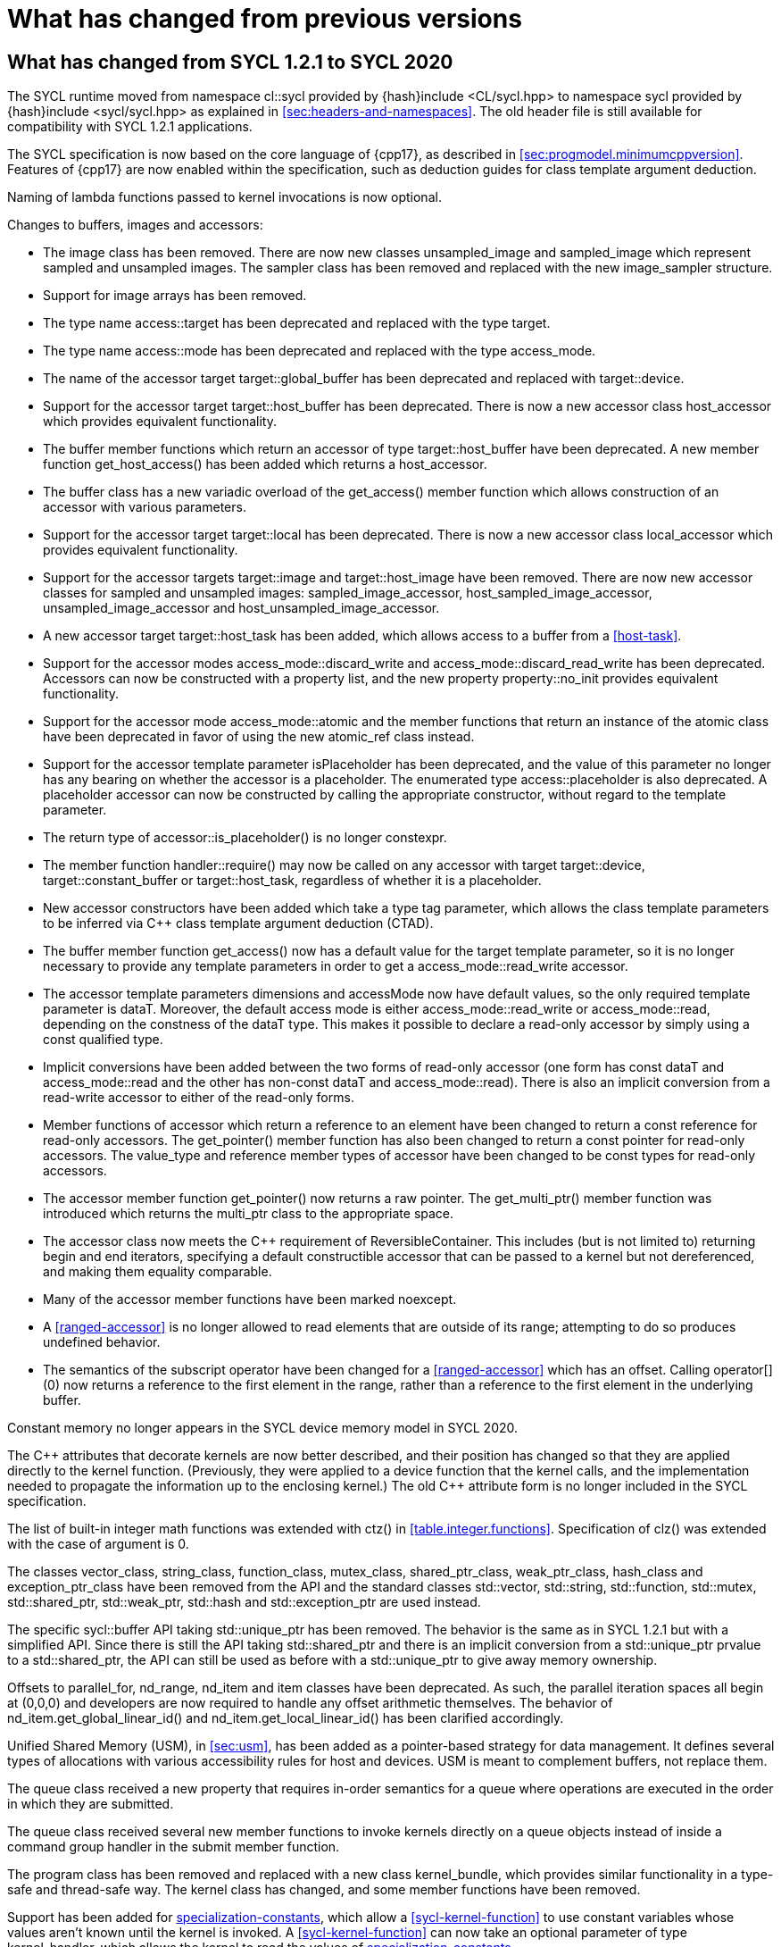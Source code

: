 // %%%%%%%%%%%%%%%%%%%%%%%%%%%% begin what_changed %%%%%%%%%%%%%%%%%%%%%%%%%%%%

[appendix]
[[cha:what-changed-from]]
= What has changed from previous versions


[[sec:what-changed-between]]
== What has changed from SYCL 1.2.1 to SYCL 2020

The SYCL runtime moved from namespace [code]#cl::sycl# provided
by [code]#{hash}include <CL/sycl.hpp># to namespace [code]#sycl#
provided by [code]#{hash}include <sycl/sycl.hpp># as explained in
<<sec:headers-and-namespaces>>. The old header file is still
available for compatibility with SYCL 1.2.1 applications.

The SYCL specification is now based on the core language of {cpp17}, as
described in <<sec:progmodel.minimumcppversion>>.  Features of
{cpp17} are now enabled within the specification, such as deduction guides
for class template argument deduction.

Naming of lambda functions passed to kernel invocations is now optional.

Changes to buffers, images and accessors:

  * The [code]#image# class has been removed.  There are now new classes
    [code]#unsampled_image# and [code]#sampled_image# which represent sampled
    and unsampled images.  The [code]#sampler# class has been removed and
    replaced with the new [code]#image_sampler# structure.

  * Support for image arrays has been removed.

  * The type name [code]#access::target# has been deprecated and replaced with
    the type [code]#target#.

  * The type name [code]#access::mode# has been deprecated and replaced with
    the type [code]#access_mode#.

  * The name of the [code]#accessor# target [code]#target::global_buffer#
    has been deprecated and replaced with [code]#target::device#.

  * Support for the [code]#accessor# target [code]#target::host_buffer# has
    been deprecated.  There is now a new accessor class [code]#host_accessor#
    which provides equivalent functionality.

  * The [code]#buffer# member functions which return an [code]#accessor# of
    type [code]#target::host_buffer# have been deprecated.  A new member
    function [code]#get_host_access()# has been added which returns a
    [code]#host_accessor#.

  * The [code]#buffer# class has a new variadic overload of the
    [code]#get_access()# member function which allows construction of an
    [code]#accessor# with various parameters.

  * Support for the [code]#accessor# target [code]#target::local# has been
    deprecated.  There is now a new accessor class [code]#local_accessor# which
    provides equivalent functionality.

  * Support for the [code]#accessor# targets [code]#target::image# and
    [code]#target::host_image# have been removed.  There are now new accessor
    classes for sampled and unsampled images: [code]#sampled_image_accessor#,
    [code]#host_sampled_image_accessor#, [code]#unsampled_image_accessor# and
    [code]#host_unsampled_image_accessor#.

  * A new [code]#accessor# target [code]#target::host_task# has been added,
    which allows access to a [code]#buffer# from a <<host-task>>.

  * Support for the [code]#accessor# modes [code]#access_mode::discard_write#
    and [code]#access_mode::discard_read_write# has been deprecated.  Accessors
    can now be constructed with a property list, and the new property
    [code]#property::no_init# provides equivalent functionality.

  * Support for the [code]#accessor# mode [code]#access_mode::atomic# and the
    member functions that return an instance of the [code]#atomic# class have
    been deprecated in favor of using the new [code]#atomic_ref# class instead.

  * Support for the [code]#accessor# template parameter [code]#isPlaceholder#
    has been deprecated, and the value of this parameter no longer has any
    bearing on whether the accessor is a placeholder.  The enumerated type
    [code]#access::placeholder# is also deprecated.  A placeholder
    accessor can now be constructed by calling the appropriate constructor,
    without regard to the template parameter.

  * The return type of [code]#accessor::is_placeholder()# is no longer
    [code]#constexpr#.

  * The member function [code]#handler::require()# may now be called on any
    [code]#accessor# with target [code]#target::device#,
    [code]#target::constant_buffer# or [code]#target::host_task#, regardless
    of whether it is a placeholder.

  * New [code]#accessor# constructors have been added which take a type tag
    parameter, which allows the class template parameters to be inferred via
    {cpp} class template argument deduction (CTAD).

  * The [code]#buffer# member function [code]#get_access()# now has a default
    value for the [code]#target# template parameter, so it is no longer
    necessary to provide any template parameters in order to get a
    [code]#access_mode::read_write# accessor.

  * The [code]#accessor# template parameters [code]#dimensions# and
    [code]#accessMode# now have default values, so the only required template
    parameter is [code]#dataT#.  Moreover, the default access mode is either
    [code]#access_mode::read_write# or [code]#access_mode::read#,
    depending on the constness of the [code]#dataT# type.  This makes it
    possible to declare a read-only accessor by simply using a [code]#const#
    qualified type.

  * Implicit conversions have been added between the two forms of read-only
    [code]#accessor# (one form has [code]#const dataT# and
    [code]#access_mode::read# and the other has non-const [code]#dataT# and
    [code]#access_mode::read#).  There is also an implicit conversion from
    a read-write [code]#accessor# to either of the read-only forms.

  * Member functions of [code]#accessor# which return a reference to an
    element have been changed to return a [code]#const# reference for
    read-only accessors.  The [code]#get_pointer()# member function has also
    been changed to return a [code]#const# pointer for read-only accessors.
    The [code]#value_type# and [code]#reference# member types of
    [code]#accessor# have been changed to be [code]#const# types for read-only
    accessors.

  * The [code]#accessor# member function [code]#get_pointer()# now returns
    a raw pointer.  The [code]#get_multi_ptr()# member function was introduced
    which returns the [code]#multi_ptr# class to the appropriate space.

  * The [code]#accessor# class now meets the {cpp} requirement of
    [code]#ReversibleContainer#.  This includes (but is not limited to)
    returning [code]#begin# and [code]#end# iterators, specifying a default
    constructible accessor that can be passed to a kernel but not dereferenced,
    and making them equality comparable.

  * Many of the [code]#accessor# member functions have been marked
    [code]#noexcept#.

  * A <<ranged-accessor>> is no longer allowed to read elements that are
    outside of its range; attempting to do so produces undefined behavior.

  * The semantics of the subscript operator have been changed for a
    <<ranged-accessor>> which has an offset.  Calling [code]#operator[](0)# now
    returns a reference to the first element in the range, rather than a
    reference to the first element in the underlying buffer.

Constant memory no longer appears in the SYCL device memory model in SYCL 2020.

The {cpp} attributes that decorate kernels are now better described, and their
position has changed so that they are applied directly to the kernel function.
(Previously, they were applied to a device function that the kernel calls, and
the implementation needed to propagate the information up to the enclosing
kernel.)  The old {cpp} attribute form is no longer included in the SYCL
specification.

The list of built-in integer math functions was extended with
[code]#ctz()# in <<table.integer.functions>>.
Specification of [code]#clz()# was extended with the case
of argument is 0.

The classes [code]#vector_class#, [code]#string_class#,
[code]#function_class#, [code]#mutex_class#,
[code]#shared_ptr_class#, [code]#weak_ptr_class#,
[code]#hash_class# and [code]#exception_ptr_class# have been
removed from the API and the standard classes
[code]#std::vector#, [code]#std::string#,
[code]#std::function#, [code]#std::mutex#,
[code]#std::shared_ptr#, [code]#std::weak_ptr#,
[code]#std::hash# and [code]#std::exception_ptr# are used
instead.

The specific [code]#sycl::buffer# API taking
[code]#std::unique_ptr# has been removed.  The behavior is the
same as in SYCL 1.2.1 but with a simplified API.  Since there is still
the API taking [code]#std::shared_ptr# and there is an implicit
conversion from a [code]#std::unique_ptr# prvalue to a
[code]#std::shared_ptr#, the API can still be used as before with
a [code]#std::unique_ptr# to give away memory ownership.

Offsets to [code]#parallel_for#, [code]#nd_range#, [code]#nd_item# and [code]#item# classes have been deprecated.
As such, the parallel iteration spaces all begin at [code]#(0,0,0)# and developers are now required to handle any offset arithmetic themselves.
The behavior of [code]#nd_item.get_global_linear_id()# and [code]#nd_item.get_local_linear_id()# has been clarified accordingly.

Unified Shared Memory (USM), in <<sec:usm>>, has been added as a pointer-based strategy
for data management.  It defines several types of allocations with various
accessibility rules for host and devices.  USM is meant to complement
buffers, not replace them.

The [code]#queue# class received a new [code]#property#
that requires in-order semantics for a queue where operations are
executed in the order in which they are submitted.

The [code]#queue# class received several new member functions to
invoke kernels directly on a queue objects instead of inside a
command group handler in the [code]#submit# member function.

The [code]#program# class has been removed and replaced with a new class
[code]#kernel_bundle#, which provides similar functionality in a type-safe and
thread-safe way.  The [code]#kernel# class has changed, and some member
functions have been removed.

Support has been added for <<specialization-constant,specialization-constants>>,
which allow a <<sycl-kernel-function>> to use constant variables whose values
aren't known until the kernel is invoked.  A <<sycl-kernel-function>> can now
take an optional parameter of type [code]#kernel_handler#, which allows the
kernel to read the values of
<<specialization-constant,specialization-constants>>.

The constructors for SYCL [code]#context# and [code]#queue#
are made [code]#explicit# to prevent ambiguities in the selected
constructor resulting from implicit type conversion.

The requirement for {cpp} standard layout for data shared between host
and devices has been relaxed.  SYCL now requires data shared between
host and devices to be <<device-copyable>> as defined <<sec::device.copyable>>.

The concept of a <<group>> of <<work-item,work items>> was generalized to include
<<work-group,work groups>> and <<sub-group,sub groups>>.  A <<work-group>> is represented
by the [code]#sycl::group# class as in SYCL 1.2.1, and a <<sub-group>>
is represented by the new [code]#sycl::sub_group# class.

The [code]#host_task# member function for the [code]#queue# has been
introduced for en-queueing <<host-task,host tasks>> on a <<queue>> to schedule the
<<sycl-runtime>> to invoke native {cpp} functions, conforming to the SYCL memory
model. <<host-task,Host-tasks>> also support interoperability with the native
<<backend>> objects associated at that point in the DAG using
the optional [code]#interop_handle# class.

A library of algorithms based on the {cpp17} algorithms library
was introduced in <<sec:algorithms>>.  These algorithms
provide a simple way for developers to apply common parallel algorithms
using the work-items of a group.

The definition of the [code]#sycl::group# class was modified to
support the new group functions in <<sec:group-functions>>.
New member types and variables were added to enable generic programming, and
member functions were updated to encapsulate all functionality tied to
<<work-group,work groups>> in the [code]#sycl::group# class.  See
<<table.members.group>> for details.

The [code]#barrier# and [code]#mem_fence# member functions of the
[code]#nd_item# class have been removed.  The [code]#barrier# member
function has been replaced by the [code]#group_barrier()# function, which
can be used to synchronize either <<work-group, work groups>> or <<sub-group, sub-groups>>.  The
[code]#mem_fence# member function has been replaced by the
[code]#atomic_fence# function, which is more closely aligned with
[code]#std::atomic_thread_fence# and offers control over memory ordering
and scope.

Changes in the SYCL [code]#vec# class described in
<<sec:vector.type>>:

  * [code]#operator[]# was added;
  * unary [code]#pass:[operator+()]# and [code]#operator-()# were added;

The device selection now relies on a simpler API based on ranking
functions used as <<device-selector,device selectors>> described in
<<sec:device-selector>>.

A new device selector utility has been added to <<sec:device-selector>>,
the [code]#aspect_selector#, which returns a selector object
that only selects devices that have all the requested aspects.

A new reduction library consisting of the [code]#reduction# function and
[code]#reducer# class was introduced to simplify the expression of variables
with <<reduction>> semantics in SYCL kernels. See <<sec:reduction>>.

The [code]#atomic# class from SYCL 1.2.1 was deprecated in favor of a new
[code]#atomic_ref# interface.

The SYCL exception class hierarchy has been condensed into a single exception
type: [code]#exception#.
[code]#exception# now derives from
[code]#std::exception#. The variety of errors are now provided via error
codes, which aligns with the {cpp} error code mechanism.

The new error code mechanism now also generalizes the previous
[code]#get_cl_code# interface to provide a generic interface way for
querying backend-specific error codes.

Default asynchronous error handling behavior is now defined, so that asynchronous
errors will cause abnormal program termination even if a user-defined
asynchronous handler function is not defined.  This prevents asynchronous errors
from being silently lost during early stages of application development.

Kernel invocation functions, such as [code]#parallel_for#, now take
kernel functions by [code]#const# reference.  Kernel functions must now have
a [code]#const#-qualified [code]#operator()#, and are allowed to be copied zero
or more times by an implementation.  These clarifications allow implementations
to have flexibility for specific devices, and define what users should expect
with kernel functors.  Specifically, kernel functors can not be marked as
[code]#mutable#, and sharing of data between work-items should not be
attempted through state stored within a kernel functor.

A new concept called device <<aspect,aspects>> has been added, which tells the set
of optional features a device supports.  This new mechanism replaces the
[code]#has_extension()# function and some uses of [code]#get_info()#.

There is a new <<chapter.extensions>> which describes how extensions
to the SYCL language can be added by vendors and by the Khronos Group.

A [code]#queue# constructor has been added that takes both a
[code]#device# and [code]#context#, to simplify interfacing
with libraries.

The [code]#parallel_for# interface has been simplified in some forms
to accept a braced initializer list in place of a [code]#range#, and
to always take [code]#item# arguments.  Kernel invocation functions have
also been modified to accept generic lambda expressions. Implicit conversions
from one-dimensional [code]#item# and one-dimensional [code]#id# to scalar types
have been defined. All of these modifications lead to simpler SYCL code in common
use cases.

Some device-specific queries have been renamed to more clearly be "`device-specific
kernel`" [code]#get_info# queries ([code]#info::kernel_device_specific#)
instead of "`work-group`" ([code]#get_workgroup_info#) and sub-group
([code]#get_sub_group_info#) queries.

A new math array type [code]#marray# has been defined to begin disambiguation
of the multiple possible interpretations of how [code]#sycl::vec# should be
interpreted and implemented.

Changes in SYCL address spaces:

  * the address space meaning has been significantly improved;
  * the generic address space was introduced;
  * the constant address space was deprecated;
  * behavior of unannotated pointer/reference (raw pointer/reference) is now
    dependent on the compilation mode. The compiler can either interpret
    unannotated pointer/reference has addressing the generic address space
    or to be deduced;
  * some ambiguities in the address space deduction were clarified. Notably
    that deduced type does not affect the user-provided type.

Changes in [code]#multi_ptr# interface:

  * addition of [code]#access::address_space::generic_space# to represent
    the generic address space;
  * deprecation of [code]#access::address_space::constant_space#;
  * an extra template parameter to allow to select a flavor of the
    [code]#multi_ptr# interface. There are now 3 different interfaces:
  ** interface exposing undecorated types. Returned pointer and reference
     are not annotated by an address space;
  ** interface exposing decorated types. Returned pointer and reference are
     annotated by an address space;
  ** legacy 1.2.1 interface (deprecated).
  * deprecation of the 1.2.1 interface;
  * deprecation of [code]#constant_ptr#;
  * [code]#global_ptr#, [code]#local_ptr# and
    [code]#private_ptr# alias take the new extra parameter;
  * addition of the [code]#address_space_cast# free function to cast
    undecorated pointer to [code]#multi_pointer#;
  * addition of construction/conversion operator for the generic address
    space;
  * removal of the constructor and assignment operator taking an unannotated
    pointer;
  * implicit conversion to a pointer is now deprecated. [code]#get# should
    be used instead;
  * the return type of the member function [code]#get# now depends on the
    selected interface.
  * addition of the member function [code]#get_raw# which returns the
    underlying pointer as an unannotated pointer;
  * addition of the member function [code]#get_decorated# which returns the
    underlying pointer as an annotated pointer.
  * addition of the subscript operator providing random access.

The [code]#cl::sycl::byte# has been deprecated and now the {cpp17}
[code]#std::byte# should be used instead.

A SYCL implementation is no longer required to provide a host device.
Instead, an implementation is only required to provide at least one
device.  Implementations are still allowed to provide devices that are
implemented on the host, but it is no longer required.  The specification
no longer defines any special semantics for a "host device" and APIs
specific to the host device have been removed.

The default constructors for the [code]#device# and [code]#platform# classes
have been changed to construct a copy of the default device and a copy of the
platform containing the default device.  Previously, they returned a copy of
the host device and a copy of the platform containing the host device.  The
default constructor for the [code]#event# class has also been changed to
construct an event that comes from a default-constructed [code]#queue#.
Previously, it constructed an event that used the host backend.

Explicit copy functions of the handler class
have also been introduced to the queue class as shortcuts for the handler ones.
This is enabled by the improved placeholder accessors
to help reduce code verbosity in certain cases
because the shortcut functions implicitly create a command group
and call [code]#handler::require#.

Information query descriptors have been changed to structures under namespaces
named accordingly. [code]#param_traits# has been removed and the return type of
an information query is now contained in the descriptor.
The [code]#sycl::info::device::max_work_item_sizes# is now a
template that takes a dimension parameter corresponding to the number of
dimensions of the work-item size maxima.

Changes to retrieving size information:

  * all [code]#get_size()# member functions have been deprecated
    and replaced with [code]#byte_size()#, which is marked [code]#noexcept#;
  * all [code]#get_count()# member functions have been deprecated
    and replaced with [code]#size()#, which is marked [code]#noexcept#;
  * in the [code]#vec# class the functions [code]#byte_size()# and [code]#size()#
    are now static member functions;
  * in the [code]#stream# class [code]#get_size()# has been deprecated
    in favor of [code]#size()#,
    whereas [code]#stream::byte_size()# is not available;
  * accessors for sampled and unsampled images only define [code]#size()#
    and not [code]#byte_size()#.

The device descriptors [code]#info::device::max_constant_buffer_size# and
[code]#info::device::max_constant_args# are deprecated in SYCL 2020.

The [code]#buffer_allocator# is now templated on the data type
and follows the C++ named requirement [code]#Allocator#.

// Expose various workarounds showing how to typeset +, ++ and -- The
The SYCL [code]#id# and [code]#range# have now unary
pass:quotes[[code\]#+#] and [code]#-# operations, prefix
[code]#&#x2b;&#x2b;# and [code]#&#x2d;&#x2d;# operations, postfix
pass:quotes[[code\]#++#] and pass:quotes[[code\]#--#] operations which
were forgotten in SYCL 1.2.1.

In SYCL 1.2.1, the [code]#handler::copy()# overload with two [code]#accessor#
parameters did not clearly specify which accessor's size determines the amount
of memory that is copied.  The spec now clarifies that the [code]#src#
accessor's size is used.

// %%%%%%%%%%%%%%%%%%%%%%%%%%%% end what_changed %%%%%%%%%%%%%%%%%%%%%%%%%%%%
